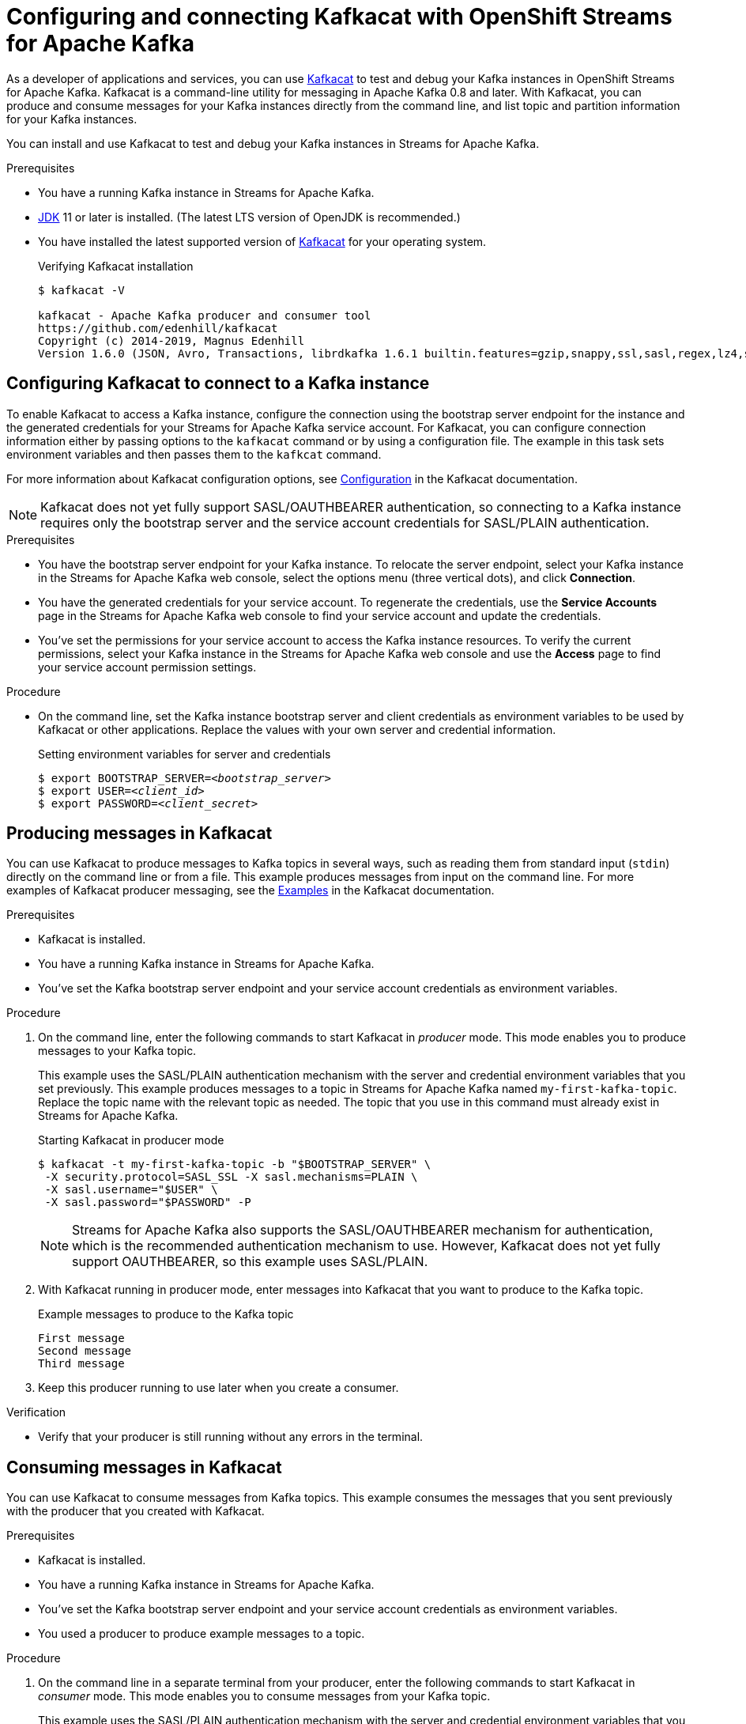 ////
START GENERATED ATTRIBUTES
WARNING: This content is generated by running npm --prefix .build run generate:attributes
////

//OpenShift Application Services
:org-name: Application Services
:product-long-rhoas: OpenShift Application Services
:community:
:imagesdir: ./images
:property-file-name: app-services.properties
:samples-git-repo: https://github.com/redhat-developer/app-services-guides
:base-url: https://github.com/redhat-developer/app-services-guides/tree/main/docs/

//OpenShift Application Services CLI
:rhoas-cli-base-url: https://github.com/redhat-developer/app-services-cli/tree/main/docs/
:rhoas-cli-ref-url: commands
:rhoas-cli-installation-url: rhoas/rhoas-cli-installation/README.adoc

//OpenShift Streams for Apache Kafka
:product-long-kafka: OpenShift Streams for Apache Kafka
:product-kafka: Streams for Apache Kafka
:product-version-kafka: 1
:service-url-kafka: https://console.redhat.com/application-services/streams/
:getting-started-url-kafka: kafka/getting-started-kafka/README.adoc
:kafka-bin-scripts-url-kafka: kafka/kafka-bin-scripts-kafka/README.adoc
:kafkacat-url-kafka: kafka/kcat-kafka/README.adoc
:quarkus-url-kafka: kafka/quarkus-kafka/README.adoc
:nodejs-url-kafka: kafka/nodejs-kafka/README.adoc
:rhoas-cli-getting-started-url-kafka: kafka/rhoas-cli-getting-started-kafka/README.adoc
:topic-config-url-kafka: kafka/topic-configuration-kafka/README.adoc
:consumer-config-url-kafka: kafka/consumer-configuration-kafka/README.adoc
:access-mgmt-url-kafka: kafka/access-mgmt-kafka/README.adoc
:metrics-monitoring-url-kafka: kafka/metrics-monitoring-kafka/README.adoc
:service-binding-url-kafka: kafka/service-binding-kafka/README.adoc

//OpenShift Service Registry
:product-long-registry: OpenShift Service Registry
:product-registry: Service Registry
:registry: Service Registry
:product-version-registry: 1
:service-url-registry: https://console.redhat.com/application-services/service-registry/
:getting-started-url-registry: registry/getting-started-registry/README.adoc
:quarkus-url-registry: registry/quarkus-registry/README.adoc
:rhoas-cli-getting-started-url-registry: registry/rhoas-cli-getting-started-registry/README.adoc
:access-mgmt-url-registry: registry/access-mgmt-registry/README.adoc
:content-rules-registry: https://access.redhat.com/documentation/en-us/red_hat_openshift_service_registry/1/guide/9b0fdf14-f0d6-4d7f-8637-3ac9e2069817[Supported Service Registry content and rules]
:service-binding-url-registry: registry/service-binding-registry/README.adoc

////
END GENERATED ATTRIBUTES
////

[id="chap-using-kafkacat"]
= Configuring and connecting Kafkacat with {product-long-kafka}
ifdef::context[:parent-context: {context}]
:context: using-kafkacat

// Purpose statement for the assembly
[role="_abstract"]
As a developer of applications and services, you can use https://github.com/edenhill/kafkacat[Kafkacat^] to test and debug your Kafka instances in {product-long-kafka}.
Kafkacat is a command-line utility for messaging in Apache Kafka 0.8 and later.
With Kafkacat, you can produce and consume messages for your Kafka instances directly from the command line,
and list topic and partition information for your Kafka instances.

ifndef::community[]
NOTE: Kafkacat is an open source community tool. Kafkacat is not a part of {product-kafka} and is therefore not supported by Red Hat.
endif::[]

You can install and use Kafkacat to test and debug your Kafka instances in {product-kafka}.

.Prerequisites
ifndef::community[]
* You have a Red Hat account.
endif::[]
//* You have a subscription to {product-long-kafka}. For more information about signing up, see *<@SME: Where to link?>*.
* You have a running Kafka instance in {product-kafka}.
* https://adoptopenjdk.net/[JDK^] 11 or later is installed. (The latest LTS version of OpenJDK is recommended.)
* You have installed the latest supported version of https://github.com/edenhill/kafkacat[Kafkacat^] for your operating system.
+
.Verifying Kafkacat installation
[source]
----
$ kafkacat -V

kafkacat - Apache Kafka producer and consumer tool
https://github.com/edenhill/kafkacat
Copyright (c) 2014-2019, Magnus Edenhill
Version 1.6.0 (JSON, Avro, Transactions, librdkafka 1.6.1 builtin.features=gzip,snappy,ssl,sasl,regex,lz4,sasl_gssapi,sasl_plain,sasl_scram,plugins,zstd,sasl_oauthbearer)
----

// Condition out QS-only content so that it doesn't appear in docs.
// All QS anchor IDs must be in this alternate anchor ID format `[#anchor-id]` because the ascii splitter relies on the other format `[id="anchor-id"]` to generate module files.
ifdef::qs[]
[#description]
Learn how to use Kafkacat to interact with a Kafka instance in {product-long-kafka}.

[#introduction]
Welcome to the quick start for {product-long-kafka} with Kafkacat. In this quick start, you'll learn how to use https://github.com/edenhill/kafkacat[Kafkacat^] to produce and consume messages for your Kafka instances in {product-kafka}.
endif::[]

[id="proc-configuring-kafkacat_{context}"]
== Configuring Kafkacat to connect to a Kafka instance

[role="_abstract"]
To enable Kafkacat to access a Kafka instance, configure the connection using the bootstrap server endpoint for the instance and the generated credentials for your {product-kafka} service account. For Kafkacat, you can configure connection information either by passing options to the `kafkacat` command or by using a configuration file. The example in this task sets environment variables and then passes them to the `kafkcat` command.

For more information about Kafkacat configuration options, see https://github.com/edenhill/kafkacat#configuration[Configuration^] in the Kafkacat documentation.

NOTE: Kafkacat does not yet fully support SASL/OAUTHBEARER authentication, so connecting to a Kafka instance requires only the bootstrap server and the service account credentials for SASL/PLAIN authentication.

.Prerequisites
ifndef::qs[]
* You have the bootstrap server endpoint for your Kafka instance. To relocate the server endpoint, select your Kafka instance in the {product-kafka} web console, select the options menu (three vertical dots), and click *Connection*.
* You have the generated credentials for your service account. To regenerate the credentials, use the *Service Accounts* page in the {product-kafka} web console to find your service account and update the credentials.
* You've set the permissions for your service account to access the Kafka instance resources. To verify the current permissions, select your Kafka instance in the {product-kafka} web console and use the *Access* page to find your service account permission settings.
endif::[]

.Procedure
* On the command line, set the Kafka instance bootstrap server and client credentials as environment variables to be used by Kafkacat or other applications. Replace the values with your own server and credential information.
+
--
ifdef::qs[]
The `<bootstrap_server>` is the bootstrap server endpoint for your Kafka instance. The `<client_id>` and `<client_secret>` are the generated credentials for your service account. You copied this information previously for the Kafka instance in {product-kafka} by selecting the options menu (three vertical dots) and clicking *Connection*.
endif::[]

.Setting environment variables for server and credentials
[source,subs="+quotes"]
----
$ export BOOTSTRAP_SERVER=__<bootstrap_server>__
$ export USER=__<client_id>__
$ export PASSWORD=__<client_secret>__
----
--

[id="proc-producing-messages-kafkacat_{context}"]
== Producing messages in Kafkacat

[role="_abstract"]
You can use Kafkacat to produce messages to Kafka topics in several ways, such as reading them from standard input (`stdin`) directly on the command line or from a file. This example produces messages from input on the command line. For more examples of Kafkacat producer messaging, see the https://github.com/edenhill/kafkacat#examples[Examples^] in the Kafkacat documentation.

.Prerequisites
* Kafkacat is installed.
* You have a running Kafka instance in {product-kafka}.
* You've set the Kafka bootstrap server endpoint and your service account credentials as environment variables.

.Procedure
. On the command line, enter the following commands to start Kafkacat in _producer_ mode. This mode enables you to produce messages to your Kafka topic.
+
--
This example uses the SASL/PLAIN authentication mechanism with the server and credential environment variables that you set previously. This example produces messages to a topic in {product-kafka} named `my-first-kafka-topic`. Replace the topic name with the relevant topic as needed. The topic that you use in this command must already exist in {product-kafka}.

.Starting Kafkacat in producer mode
[source]
----
$ kafkacat -t my-first-kafka-topic -b "$BOOTSTRAP_SERVER" \
 -X security.protocol=SASL_SSL -X sasl.mechanisms=PLAIN \
 -X sasl.username="$USER" \
 -X sasl.password="$PASSWORD" -P
----

NOTE: {product-kafka} also supports the SASL/OAUTHBEARER mechanism for authentication, which is the recommended authentication mechanism to use. However, Kafkacat does not yet fully support OAUTHBEARER, so this example uses SASL/PLAIN.

--
. With Kafkacat running in producer mode, enter messages into Kafkacat that you want to produce to the Kafka topic.
+
.Example messages to produce to the Kafka topic
[source]
----
First message
Second message
Third message
----
. Keep this producer running to use later when you create a consumer.

.Verification
ifdef::qs[]
* Is your producer still running without any errors in the terminal?
endif::[]
ifndef::qs[]
* Verify that your producer is still running without any errors in the terminal.
endif::[]

[id="proc-consuming-messages-kafkacat_{context}"]
== Consuming messages in Kafkacat

[role="_abstract"]
You can use Kafkacat to consume messages from Kafka topics. This example consumes the messages that you sent previously with the producer that you created with Kafkacat.

.Prerequisites
* Kafkacat is installed.
* You have a running Kafka instance in {product-kafka}.
* You've set the Kafka bootstrap server endpoint and your service account credentials as environment variables.
* You used a producer to produce example messages to a topic.

.Procedure
. On the command line in a separate terminal from your producer, enter the following commands to start Kafkacat in _consumer_ mode. This mode enables you to consume messages from your Kafka topic.
+
--
This example uses the SASL/PLAIN authentication mechanism with the server and credential environment variables that you set previously. This example consumes and displays the messages from the `my-first-kafka-topic` example topic, and states that it reached the end of partition `0` in the topic.

.Starting Kafkacat in consumer mode
[source]
----
$ kafkacat -t my-first-kafka-topic -b "$BOOTSTRAP_SERVER" \
 -X security.protocol=SASL_SSL -X sasl.mechanisms=PLAIN \
 -X sasl.username="$USER" \
 -X sasl.password="$PASSWORD" -C

First message
Second message
Third message
% Reached end of topic my-first-kafka-topic [0] at offset 3
----
--
. If your producer is still running in a separate terminal, continue entering messages in the producer terminal and observe the messages being consumed in the consumer terminal.

.Verification
ifdef::qs[]
* Is your consumer running without any errors in the terminal?
* Did the consumer display the messages from the `my-first-kafka-topic` example topic?
endif::[]
ifndef::qs[]
. Verify that your consumer is running without any errors in the terminal.
. Verify that the consumer displays the messages from the `my-first-kafka-topic` example topic.
endif::[]

ifdef::qs[]
[#conclusion]
Congratulations! You successfully completed the {product-kafka} Kafkacat quick start, and are now ready to produce and consume messages in the service.
endif::[]

ifdef::parent-context[:context: {parent-context}]
ifndef::parent-context[:!context:]

